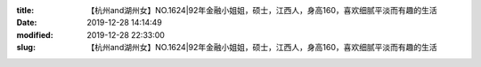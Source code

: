 
:title: 【杭州and湖州女】NO.1624|92年金融小姐姐，硕士，江西人，身高160，喜欢细腻平淡而有趣的生活
:date: 2019-12-28 14:14:49
:modified: 2019-12-28 22:33:00
:slug: 【杭州and湖州女】NO.1624|92年金融小姐姐，硕士，江西人，身高160，喜欢细腻平淡而有趣的生活


.. raw:: html
    :file: html/【杭州and湖州女】NO.1624|92年金融小姐姐，硕士，江西人，身高160，喜欢细腻平淡而有趣的生活.html
